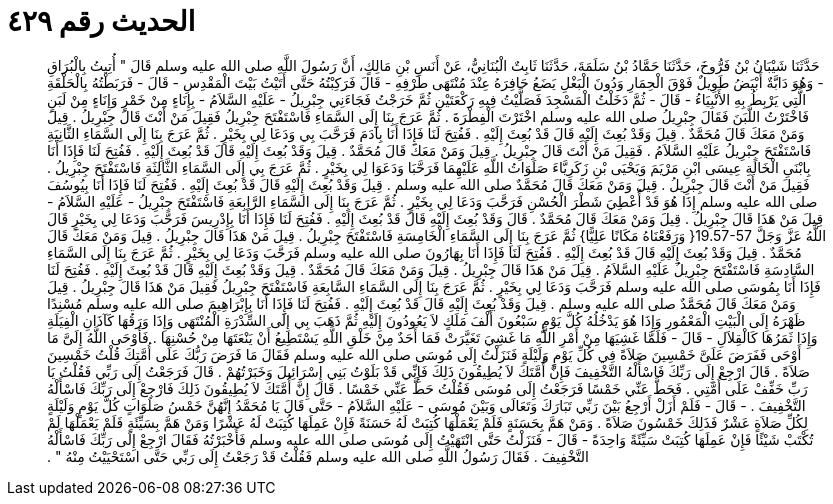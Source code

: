 
= الحديث رقم ٤٢٩

[quote.hadith]
حَدَّثَنَا شَيْبَانُ بْنُ فَرُّوخَ، حَدَّثَنَا حَمَّادُ بْنُ سَلَمَةَ، حَدَّثَنَا ثَابِتٌ الْبُنَانِيُّ، عَنْ أَنَسِ بْنِ مَالِكٍ، أَنَّ رَسُولَ اللَّهِ صلى الله عليه وسلم قَالَ ‏"‏ أُتِيتُ بِالْبُرَاقِ - وَهُوَ دَابَّةٌ أَبْيَضُ طَوِيلٌ فَوْقَ الْحِمَارِ وَدُونَ الْبَغْلِ يَضَعُ حَافِرَهُ عِنْدَ مُنْتَهَى طَرْفِهِ - قَالَ فَرَكِبْتُهُ حَتَّى أَتَيْتُ بَيْتَ الْمَقْدِسِ - قَالَ - فَرَبَطْتُهُ بِالْحَلْقَةِ الَّتِي يَرْبِطُ بِهِ الأَنْبِيَاءُ - قَالَ - ثُمَّ دَخَلْتُ الْمَسْجِدَ فَصَلَّيْتُ فِيهِ رَكْعَتَيْنِ ثُمَّ خَرَجْتُ فَجَاءَنِي جِبْرِيلُ - عَلَيْهِ السَّلاَمُ - بِإِنَاءٍ مِنْ خَمْرٍ وَإِنَاءٍ مِنْ لَبَنٍ فَاخْتَرْتُ اللَّبَنَ فَقَالَ جِبْرِيلُ صلى الله عليه وسلم اخْتَرْتَ الْفِطْرَةَ ‏.‏ ثُمَّ عَرَجَ بِنَا إِلَى السَّمَاءِ فَاسْتَفْتَحَ جِبْرِيلُ فَقِيلَ مَنْ أَنْتَ قَالَ جِبْرِيلُ ‏.‏ قِيلَ وَمَنْ مَعَكَ قَالَ مُحَمَّدٌ ‏.‏ قِيلَ وَقَدْ بُعِثَ إِلَيْهِ قَالَ قَدْ بُعِثَ إِلَيْهِ ‏.‏ فَفُتِحَ لَنَا فَإِذَا أَنَا بِآدَمَ فَرَحَّبَ بِي وَدَعَا لِي بِخَيْرٍ ‏.‏ ثُمَّ عَرَجَ بِنَا إِلَى السَّمَاءِ الثَّانِيَةِ فَاسْتَفْتَحَ جِبْرِيلُ عَلَيْهِ السَّلاَمُ ‏.‏ فَقِيلَ مَنْ أَنْتَ قَالَ جِبْرِيلُ ‏.‏ قِيلَ وَمَنْ مَعَكَ قَالَ مُحَمَّدٌ ‏.‏ قِيلَ وَقَدْ بُعِثَ إِلَيْهِ قَالَ قَدْ بُعِثَ إِلَيْهِ ‏.‏ فَفُتِحَ لَنَا فَإِذَا أَنَا بِابْنَىِ الْخَالَةِ عِيسَى ابْنِ مَرْيَمَ وَيَحْيَى بْنِ زَكَرِيَّاءَ صَلَوَاتُ اللَّهِ عَلَيْهِمَا فَرَحَّبَا وَدَعَوَا لِي بِخَيْرٍ ‏.‏ ثُمَّ عَرَجَ بِي إِلَى السَّمَاءِ الثَّالِثَةِ فَاسْتَفْتَحَ جِبْرِيلُ ‏.‏ فَقِيلَ مَنْ أَنْتَ قَالَ جِبْرِيلُ ‏.‏ قِيلَ وَمَنْ مَعَكَ قَالَ مُحَمَّدٌ صلى الله عليه وسلم ‏.‏ قِيلَ وَقَدْ بُعِثَ إِلَيْهِ قَالَ قَدْ بُعِثَ إِلَيْهِ ‏.‏ فَفُتِحَ لَنَا فَإِذَا أَنَا بِيُوسُفَ صلى الله عليه وسلم إِذَا هُوَ قَدْ أُعْطِيَ شَطْرَ الْحُسْنِ فَرَحَّبَ وَدَعَا لِي بِخَيْرٍ ‏.‏ ثُمَّ عَرَجَ بِنَا إِلَى السَّمَاءِ الرَّابِعَةِ فَاسْتَفْتَحَ جِبْرِيلُ - عَلَيْهِ السَّلاَمُ - قِيلَ مَنْ هَذَا قَالَ جِبْرِيلُ ‏.‏ قِيلَ وَمَنْ مَعَكَ قَالَ مُحَمَّدٌ ‏.‏ قَالَ وَقَدْ بُعِثَ إِلَيْهِ قَالَ قَدْ بُعِثَ إِلَيْهِ ‏.‏ فَفُتِحَ لَنَا فَإِذَا أَنَا بِإِدْرِيسَ فَرَحَّبَ وَدَعَا لِي بِخَيْرٍ قَالَ اللَّهُ عَزَّ وَجَلَّ ‏19.57-57{‏ وَرَفَعْنَاهُ مَكَانًا عَلِيًّا‏}‏ ثُمَّ عَرَجَ بِنَا إِلَى السَّمَاءِ الْخَامِسَةِ فَاسْتَفْتَحَ جِبْرِيلُ ‏.‏ قِيلَ مَنْ هَذَا قَالَ جِبْرِيلُ ‏.‏ قِيلَ وَمَنْ مَعَكَ قَالَ مُحَمَّدٌ ‏.‏ قِيلَ وَقَدْ بُعِثَ إِلَيْهِ قَالَ قَدْ بُعِثَ إِلَيْهِ ‏.‏ فَفُتِحَ لَنَا فَإِذَا أَنَا بِهَارُونَ صلى الله عليه وسلم فَرَحَّبَ وَدَعَا لِي بِخَيْرٍ ‏.‏ ثُمَّ عَرَجَ بِنَا إِلَى السَّمَاءِ السَّادِسَةِ فَاسْتَفْتَحَ جِبْرِيلُ عَلَيْهِ السَّلاَمُ ‏.‏ قِيلَ مَنْ هَذَا قَالَ جِبْرِيلُ ‏.‏ قِيلَ وَمَنْ مَعَكَ قَالَ مُحَمَّدٌ ‏.‏ قِيلَ وَقَدْ بُعِثَ إِلَيْهِ قَالَ قَدْ بُعِثَ إِلَيْهِ ‏.‏ فَفُتِحَ لَنَا فَإِذَا أَنَا بِمُوسَى صلى الله عليه وسلم فَرَحَّبَ وَدَعَا لِي بِخَيْرٍ ‏.‏ ثُمَّ عَرَجَ بِنَا إِلَى السَّمَاءِ السَّابِعَةِ فَاسْتَفْتَحَ جِبْرِيلُ فَقِيلَ مَنْ هَذَا قَالَ جِبْرِيلُ ‏.‏ قِيلَ وَمَنْ مَعَكَ قَالَ مُحَمَّدٌ صلى الله عليه وسلم ‏.‏ قِيلَ وَقَدْ بُعِثَ إِلَيْهِ قَالَ قَدْ بُعِثَ إِلَيْهِ ‏.‏ فَفُتِحَ لَنَا فَإِذَا أَنَا بِإِبْرَاهِيمَ صلى الله عليه وسلم مُسْنِدًا ظَهْرَهُ إِلَى الْبَيْتِ الْمَعْمُورِ وَإِذَا هُوَ يَدْخُلُهُ كُلَّ يَوْمٍ سَبْعُونَ أَلْفَ مَلَكٍ لاَ يَعُودُونَ إِلَيْهِ ثُمَّ ذَهَبَ بِي إِلَى السِّدْرَةِ الْمُنْتَهَى وَإِذَا وَرَقُهَا كَآذَانِ الْفِيَلَةِ وَإِذَا ثَمَرُهَا كَالْقِلاَلِ - قَالَ - فَلَمَّا غَشِيَهَا مِنْ أَمْرِ اللَّهِ مَا غَشِيَ تَغَيَّرَتْ فَمَا أَحَدٌ مِنْ خَلْقِ اللَّهِ يَسْتَطِيعُ أَنْ يَنْعَتَهَا مِنْ حُسْنِهَا ‏.‏ فَأَوْحَى اللَّهُ إِلَىَّ مَا أَوْحَى فَفَرَضَ عَلَىَّ خَمْسِينَ صَلاَةً فِي كُلِّ يَوْمٍ وَلَيْلَةٍ فَنَزَلْتُ إِلَى مُوسَى صلى الله عليه وسلم فَقَالَ مَا فَرَضَ رَبُّكَ عَلَى أُمَّتِكَ قُلْتُ خَمْسِينَ صَلاَةً ‏.‏ قَالَ ارْجِعْ إِلَى رَبِّكَ فَاسْأَلْهُ التَّخْفِيفَ فَإِنَّ أُمَّتَكَ لاَ يُطِيقُونَ ذَلِكَ فَإِنِّي قَدْ بَلَوْتُ بَنِي إِسْرَائِيلَ وَخَبَرْتُهُمْ ‏.‏ قَالَ فَرَجَعْتُ إِلَى رَبِّي فَقُلْتُ يَا رَبِّ خَفِّفْ عَلَى أُمَّتِي ‏.‏ فَحَطَّ عَنِّي خَمْسًا فَرَجَعْتُ إِلَى مُوسَى فَقُلْتُ حَطَّ عَنِّي خَمْسًا ‏.‏ قَالَ إِنَّ أُمَّتَكَ لاَ يُطِيقُونَ ذَلِكَ فَارْجِعْ إِلَى رَبِّكَ فَاسْأَلْهُ التَّخْفِيفَ ‏.‏ - قَالَ - فَلَمْ أَزَلْ أَرْجِعُ بَيْنَ رَبِّي تَبَارَكَ وَتَعَالَى وَبَيْنَ مُوسَى - عَلَيْهِ السَّلاَمُ - حَتَّى قَالَ يَا مُحَمَّدُ إِنَّهُنَّ خَمْسُ صَلَوَاتٍ كُلَّ يَوْمٍ وَلَيْلَةٍ لِكُلِّ صَلاَةٍ عَشْرٌ فَذَلِكَ خَمْسُونَ صَلاَةً ‏.‏ وَمَنْ هَمَّ بِحَسَنَةٍ فَلَمْ يَعْمَلْهَا كُتِبَتْ لَهُ حَسَنَةً فَإِنْ عَمِلَهَا كُتِبَتْ لَهُ عَشْرًا وَمَنْ هَمَّ بِسَيِّئَةٍ فَلَمْ يَعْمَلْهَا لَمْ تُكْتَبْ شَيْئًا فَإِنْ عَمِلَهَا كُتِبَتْ سَيِّئَةً وَاحِدَةً - قَالَ - فَنَزَلْتُ حَتَّى انْتَهَيْتُ إِلَى مُوسَى صلى الله عليه وسلم فَأَخْبَرْتُهُ فَقَالَ ارْجِعْ إِلَى رَبِّكَ فَاسْأَلْهُ التَّخْفِيفَ ‏.‏ فَقَالَ رَسُولُ اللَّهِ صلى الله عليه وسلم فَقُلْتُ قَدْ رَجَعْتُ إِلَى رَبِّي حَتَّى اسْتَحْيَيْتُ مِنْهُ ‏"‏ ‏.‏